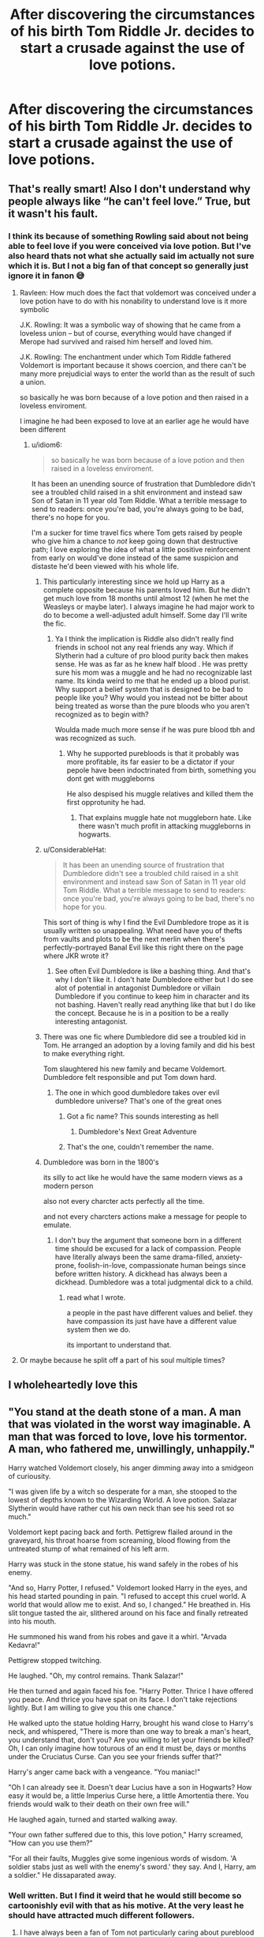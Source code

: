#+TITLE: After discovering the circumstances of his birth Tom Riddle Jr. decides to start a crusade against the use of love potions.

* After discovering the circumstances of his birth Tom Riddle Jr. decides to start a crusade against the use of love potions.
:PROPERTIES:
:Author: charls-lamen
:Score: 359
:DateUnix: 1606483486.0
:DateShort: 2020-Nov-27
:FlairText: Prompt
:END:

** That's really smart! Also I don't understand why people always like “he can't feel love.” True, but it wasn't his fault.
:PROPERTIES:
:Author: loser-is-not-me
:Score: 135
:DateUnix: 1606487208.0
:DateShort: 2020-Nov-27
:END:

*** I think its because of something Rowling said about not being able to feel love if you were conceived via love potion. But I've also heard thats not what she actually said im actually not sure which it is. But I not a big fan of that concept so generally just ignore it in fanon 😅
:PROPERTIES:
:Author: charls-lamen
:Score: 109
:DateUnix: 1606488251.0
:DateShort: 2020-Nov-27
:END:

**** Ravleen: How much does the fact that voldemort was conceived under a love potion have to do with his nonability to understand love is it more symbolic

J.K. Rowling: It was a symbolic way of showing that he came from a loveless union -- but of course, everything would have changed if Merope had survived and raised him herself and loved him.

J.K. Rowling: The enchantment under which Tom Riddle fathered Voldemort is important because it shows coercion, and there can't be many more prejudicial ways to enter the world than as the result of such a union.

so basically he was born because of a love potion and then raised in a loveless enviroment.

I imagine he had been exposed to love at an earlier age he would have been different
:PROPERTIES:
:Author: CommanderL3
:Score: 132
:DateUnix: 1606490298.0
:DateShort: 2020-Nov-27
:END:

***** u/idiom6:
#+begin_quote
  so basically he was born because of a love potion and then raised in a loveless enviroment.
#+end_quote

It has been an unending source of frustration that Dumbledore didn't see a troubled child raised in a shit environment and instead saw Son of Satan in 11 year old Tom Riddle. What a terrible message to send to readers: once you're bad, you're always going to be bad, there's no hope for you.

I'm a sucker for time travel fics where Tom gets raised by people who give him a chance to /not/ keep going down that destructive path; I love exploring the idea of what a little positive reinforcement from early on would've done instead of the same suspicion and distaste he'd been viewed with his whole life.
:PROPERTIES:
:Author: idiom6
:Score: 99
:DateUnix: 1606498105.0
:DateShort: 2020-Nov-27
:END:

****** This particularly interesting since we hold up Harry as a complete opposite because his parents loved him. But he didn't get much love from 18 months until almost 12 (when he met the Weasleys or maybe later). I always imagine he had major work to do to become a well-adjusted adult himself. Some day I'll write the fic.
:PROPERTIES:
:Author: IamProudofthefish
:Score: 60
:DateUnix: 1606498934.0
:DateShort: 2020-Nov-27
:END:

******* Ya I think the implication is Riddle also didn't really find friends in school not any real friends any way. Which if Slytherin had a culture of pro blood purity back then makes sense. He was as far as he knew half blood . He was pretty sure his mom was a muggle and he had no recognizable last name. Its kinda weird to me that he ended up a blood purist. Why support a belief system that is designed to be bad to people like you? Why would you instead not be bitter about being treated as worse than the pure bloods who you aren't recognized as to begin with?

Woulda made much more sense if he was pure blood tbh and was recognized as such.
:PROPERTIES:
:Author: charls-lamen
:Score: 26
:DateUnix: 1606506030.0
:DateShort: 2020-Nov-27
:END:

******** Why he supported purebloods is that it probably was more profitable, its far easier to be a dictator if your pepole have been indoctrinated from birth, something you dont get with muggleborns

He also despised his muggle relatives and killed them the first opprotunity he had.
:PROPERTIES:
:Author: JonasS1999
:Score: 3
:DateUnix: 1606595073.0
:DateShort: 2020-Nov-28
:END:

********* That explains muggle hate not muggleborn hate. Like there wasn't much profit in attacking muggleborns in hogwarts.
:PROPERTIES:
:Author: literaltrashgoblin
:Score: 2
:DateUnix: 1606595777.0
:DateShort: 2020-Nov-29
:END:


****** u/ConsiderableHat:
#+begin_quote
  It has been an unending source of frustration that Dumbledore didn't see a troubled child raised in a shit environment and instead saw Son of Satan in 11 year old Tom Riddle. What a terrible message to send to readers: once you're bad, you're always going to be bad, there's no hope for you.
#+end_quote

This sort of thing is why I find the Evil Dumbledore trope as it is usually written so unappealing. What need have you of thefts from vaults and plots to be the next merlin when there's perfectly-portrayed Banal Evil like this right there on the page where JKR wrote it?
:PROPERTIES:
:Author: ConsiderableHat
:Score: 41
:DateUnix: 1606502323.0
:DateShort: 2020-Nov-27
:END:

******* See often Evil Dumbledore is like a bashing thing. And that's why I don't like it. I don't hate Dumbledore either but I do see alot of potential in antagonist Dumbledore or villain Dumbledore if you continue to keep him in character and its not bashing. Haven't really read anything like that but I do like the concept. Because he is in a position to be a really interesting antagonist.
:PROPERTIES:
:Author: charls-lamen
:Score: 17
:DateUnix: 1606505505.0
:DateShort: 2020-Nov-27
:END:


****** There was one fic where Dumbledore did see a troubled kid in Tom. He arranged an adoption by a loving family and did his best to make everything right.

Tom slaughtered his new family and became Voldemort. Dumbledore felt responsible and put Tom down hard.
:PROPERTIES:
:Author: streakermaximus
:Score: 16
:DateUnix: 1606515268.0
:DateShort: 2020-Nov-28
:END:

******* The one in which good dumbledore takes over evil dumbledore universe? That's one of the great ones
:PROPERTIES:
:Author: Hyakkihei1
:Score: 14
:DateUnix: 1606525686.0
:DateShort: 2020-Nov-28
:END:

******** Got a fic name? This sounds interesting as hell
:PROPERTIES:
:Author: coolshava
:Score: 4
:DateUnix: 1606530170.0
:DateShort: 2020-Nov-28
:END:

********* Dumbledore's Next Great Adventure
:PROPERTIES:
:Author: dantheman_00
:Score: 7
:DateUnix: 1606530824.0
:DateShort: 2020-Nov-28
:END:


******** That's the one, couldn't remember the name.
:PROPERTIES:
:Author: streakermaximus
:Score: 1
:DateUnix: 1606533803.0
:DateShort: 2020-Nov-28
:END:


****** Dumbledore was born in the 1800's

its silly to act like he would have the same modern views as a modern person

also not every charcter acts perfectly all the time.

and not every charcters actions make a message for people to emulate.
:PROPERTIES:
:Author: CommanderL3
:Score: 5
:DateUnix: 1606527115.0
:DateShort: 2020-Nov-28
:END:

******* I don't buy the argument that someone born in a different time should be excused for a lack of compassion. People have literally always been the same drama-filled, anxiety-prone, foolish-in-love, compassionate human beings since before written history. A dickhead has always been a dickhead. Dumbledore was a total judgmental dick to a child.
:PROPERTIES:
:Author: idiom6
:Score: 13
:DateUnix: 1606529050.0
:DateShort: 2020-Nov-28
:END:

******** read what I wrote.

a people in the past have different values and belief. they have compassion its just have have a different value system then we do.

its important to understand that.
:PROPERTIES:
:Author: CommanderL3
:Score: 4
:DateUnix: 1606529450.0
:DateShort: 2020-Nov-28
:END:


**** Or maybe because he split off a part of his soul multiple times?
:PROPERTIES:
:Author: CuriousLurkerPresent
:Score: 3
:DateUnix: 1606515376.0
:DateShort: 2020-Nov-28
:END:


** I wholeheartedly love this
:PROPERTIES:
:Author: karigan_g
:Score: 14
:DateUnix: 1606499399.0
:DateShort: 2020-Nov-27
:END:


** "You stand at the death stone of a man. A man that was violated in the worst way imaginable. A man that was forced to love, love his tormentor. A man, who fathered me, unwillingly, unhappily."

Harry watched Voldemort closely, his anger dimming away into a smidgeon of curiousity.

"I was given life by a witch so desperate for a man, she stooped to the lowest of depths known to the Wizarding World. A love potion. Salazar Slytherin would have rather cut his own neck than see his seed rot so much."

Voldemort kept pacing back and forth. Pettigrew flailed around in the graveyard, his throat hoarse from screaming, blood flowing from the untreated stump of what remained of his left arm.

Harry was stuck in the stone statue, his wand safely in the robes of his enemy.

"And so, Harry Potter, I refused." Voldemort looked Harry in the eyes, and his head started pounding in pain. "I refused to accept this cruel world. A world that would allow me to exist. And so, I changed." He breathed in. His slit tongue tasted the air, slithered around on his face and finally retreated into his mouth.

He summoned his wand from his robes and gave it a whirl. "Arvada Kedavra!"

Pettigrew stopped twitching.

He laughed. "Oh, my control remains. Thank Salazar!"

He then turned and again faced his foe. "Harry Potter. Thrice I have offered you peace. And thrice you have spat on its face. I don't take rejections lightly. But I am willing to give you this one chance."

He walked upto the statue holding Harry, brought his wand close to Harry's neck, and whispered, "There is more than one way to break a man's heart, you understand that, don't you? Are you willing to let your friends be killed? Oh, I can only imagine how toturous of an end it must be, days or months under the Cruciatus Curse. Can you see your friends suffer that?"

Harry's anger came back with a vengeance. "You maniac!"

"Oh I can already see it. Doesn't dear Lucius have a son in Hogwarts? How easy it would be, a little Imperius Curse here, a little Amortentia there. You friends would walk to their death on their own free will."

He laughed again, turned and started walking away.

"Your own father suffered due to this, this love potion," Harry screamed, "How can you use them?"

"For all their faults, Muggles give some ingenious words of wisdom. 'A soldier stabs just as well with the enemy's sword.' they say. And I, Harry, am a soldier." He dissaparated away.
:PROPERTIES:
:Author: Taarabdh
:Score: 37
:DateUnix: 1606505097.0
:DateShort: 2020-Nov-27
:END:

*** Well written. But I find it weird that he would still become so cartoonishly evil with that as his motive. At the very least he should have attracted much different followers.
:PROPERTIES:
:Author: myshittywriting
:Score: 18
:DateUnix: 1606512091.0
:DateShort: 2020-Nov-28
:END:

**** I have always been a fan of Tom not particularly caring about pureblood ideology, but instead deciding to use the purebloods as an easy way to gain power and a backing.

For a Tom that grew to despise purebloods this would make sense in that he could use the purebloods to destroy their own society, and even if he did not particularly care about purebloods and their traditions, it is still an easy way for power.

This would still make sense for a Tom that wanted to get rid of Love Potions. For this plan to realistically work it would be best to completely burn the culture and society to ground and rebuild it from there. A culture like the Wizarding one is long lived with the traditions deeply ingrained into the society. Because of that, that choice to change things peacefully from the 'good-side' would be seen as the risky and non-effective choice from a person like Tom.
:PROPERTIES:
:Author: GreyWyre
:Score: 20
:DateUnix: 1606519196.0
:DateShort: 2020-Nov-28
:END:


*** Very intimidating, I like it
:PROPERTIES:
:Author: Hyakkihei1
:Score: 2
:DateUnix: 1606525877.0
:DateShort: 2020-Nov-28
:END:


** If I were Tom, I'd work on a variant that "enhances" them, when in reality it makes them Useless to use on Muggles.
:PROPERTIES:
:Author: Blade1301
:Score: 9
:DateUnix: 1606505194.0
:DateShort: 2020-Nov-27
:END:
